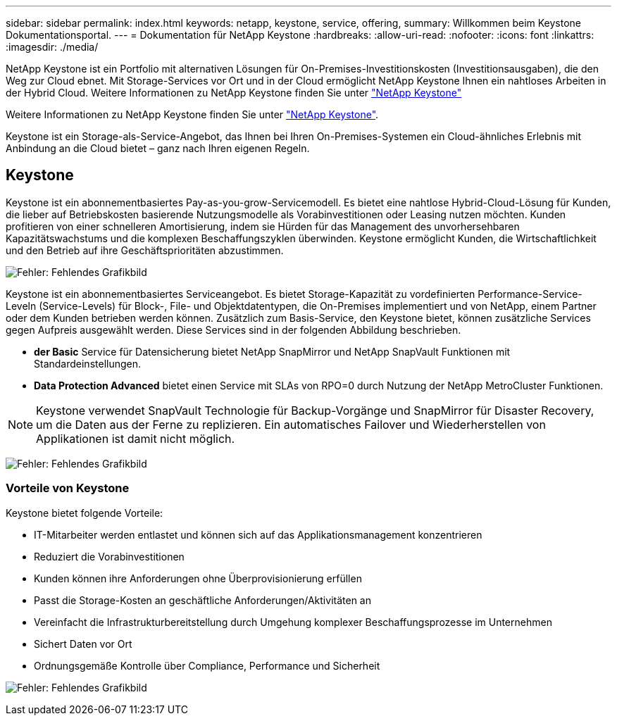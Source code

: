 ---
sidebar: sidebar 
permalink: index.html 
keywords: netapp, keystone, service, offering, 
summary: Willkommen beim Keystone Dokumentationsportal. 
---
= Dokumentation für NetApp Keystone
:hardbreaks:
:allow-uri-read: 
:nofooter: 
:icons: font
:linkattrs: 
:imagesdir: ./media/


NetApp Keystone ist ein Portfolio mit alternativen Lösungen für On-Premises-Investitionskosten (Investitionsausgaben), die den Weg zur Cloud ebnet. Mit Storage-Services vor Ort und in der Cloud ermöglicht NetApp Keystone Ihnen ein nahtloses Arbeiten in der Hybrid Cloud. Weitere Informationen zu NetApp Keystone finden Sie unter link:https://www.netapp.com/services/subscriptions/keystone/["NetApp Keystone"]

Weitere Informationen zu NetApp Keystone finden Sie unter https://www.netapp.com/services/keystone/["NetApp Keystone"].

Keystone ist ein Storage-als-Service-Angebot, das Ihnen bei Ihren On-Premises-Systemen ein Cloud-ähnliches Erlebnis mit Anbindung an die Cloud bietet – ganz nach Ihren eigenen Regeln.



== Keystone

Keystone ist ein abonnementbasiertes Pay-as-you-grow-Servicemodell. Es bietet eine nahtlose Hybrid-Cloud-Lösung für Kunden, die lieber auf Betriebskosten basierende Nutzungsmodelle als Vorabinvestitionen oder Leasing nutzen möchten. Kunden profitieren von einer schnelleren Amortisierung, indem sie Hürden für das Management des unvorhersehbaren Kapazitätswachstums und die komplexen Beschaffungszyklen überwinden. Keystone ermöglicht Kunden, die Wirtschaftlichkeit und den Betrieb auf ihre Geschäftsprioritäten abzustimmen.

image:nkfsosm_image2.png["Fehler: Fehlendes Grafikbild"]

Keystone ist ein abonnementbasiertes Serviceangebot. Es bietet Storage-Kapazität zu vordefinierten Performance-Service-Leveln (Service-Levels) für Block-, File- und Objektdatentypen, die On-Premises implementiert und von NetApp, einem Partner oder dem Kunden betrieben werden können. Zusätzlich zum Basis-Service, den Keystone bietet, können zusätzliche Services gegen Aufpreis ausgewählt werden. Diese Services sind in der folgenden Abbildung beschrieben.

* *der Basic* Service für Datensicherung bietet NetApp SnapMirror und NetApp SnapVault Funktionen mit Standardeinstellungen.
* *Data Protection Advanced* bietet einen Service mit SLAs von RPO=0 durch Nutzung der NetApp MetroCluster Funktionen.



NOTE: Keystone verwendet SnapVault Technologie für Backup-Vorgänge und SnapMirror für Disaster Recovery, um die Daten aus der Ferne zu replizieren. Ein automatisches Failover und Wiederherstellen von Applikationen ist damit nicht möglich.

image:nkfsosm_image3.png["Fehler: Fehlendes Grafikbild"]



=== Vorteile von Keystone

Keystone bietet folgende Vorteile:

* IT-Mitarbeiter werden entlastet und können sich auf das Applikationsmanagement konzentrieren
* Reduziert die Vorabinvestitionen
* Kunden können ihre Anforderungen ohne Überprovisionierung erfüllen
* Passt die Storage-Kosten an geschäftliche Anforderungen/Aktivitäten an
* Vereinfacht die Infrastrukturbereitstellung durch Umgehung komplexer Beschaffungsprozesse im Unternehmen
* Sichert Daten vor Ort
* Ordnungsgemäße Kontrolle über Compliance, Performance und Sicherheit


image:nkfsosm_image4.png["Fehler: Fehlendes Grafikbild"]
